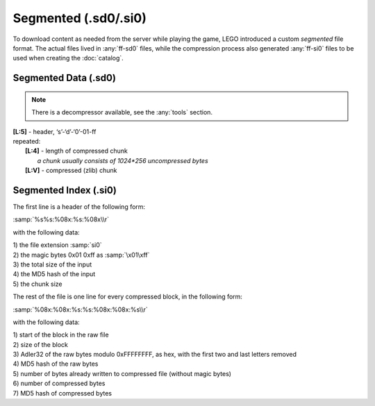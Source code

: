 Segmented (.sd0/.si0)
=====================

To download content as needed from the server while playing the game, LEGO introduced a
custom `segmented` file format. The actual files lived in :any:`ff-sd0` files, while the
compression process also generated :any:`ff-si0` files to be used when creating the :doc:`catalog`.

.. _ff-sd0:

Segmented Data (.sd0)
^^^^^^^^^^^^^^^^^^^^^

.. note :: There is a decompressor available, see the :any:`tools` section.

| **[L:5]** - header, ‘s’-‘d’-‘0’-01-ff
| repeated:
| 	**[L:4]** - length of compressed chunk
| 		*a chunk usually consists of 1024*256 uncompressed bytes*
| 	**[L:V]** - compressed (zlib) chunk

.. _ff-si0:

Segmented Index (.si0)
^^^^^^^^^^^^^^^^^^^^^^

The first line is a header of the following form:

:samp:`%s%s:%08x:%s:%08x\\r`

with the following data:

| 1) the file extension :samp:`si0`
| 2) the magic bytes 0x01 0xff as :samp:`\x01\xff`
| 3) the total size of the input
| 4) the MD5 hash of the input
| 5) the chunk size


The rest of the file is one line for every compressed block, in the following form:

:samp:`%08x:%08x:%s:%s:%08x:%08x:%s\\r`

with the following data:

| 1) start of the block in the raw file
| 2) size of the block
| 3) Adler32 of the raw bytes modulo 0xFFFFFFFF, as hex, with the first two and last letters removed
| 4) MD5 hash of the raw bytes
| 5) number of bytes already written to compressed file (without magic bytes)
| 6) number of compressed bytes
| 7) MD5 hash of compressed bytes
